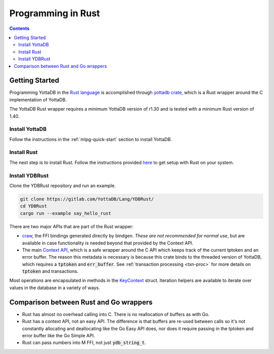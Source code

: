 .. ###############################################################
.. #                                                             #
.. # Copyright (c) 2021-2022 YottaDB LLC and/or its subsidiaries.#
.. # All rights reserved.                                        #
.. #                                                             #
.. #     This document contains the intellectual property        #
.. #     of its copyright holder(s), and is made available       #
.. #     under a license.  If you do not know the terms of       #
.. #     the license, please stop and do not read further.       #
.. #                                                             #
.. ###############################################################

=====================
Programming in Rust
=====================

.. contents::
   :depth: 5

-----------------
Getting Started
-----------------

Programming YottaDB in the `Rust language <https://www.rust-lang.org/>`_ is accomplished through `yottadb crate <https://yottadb.gitlab.io/Lang/YDBRust/yottadb/index.html>`_, which is a Rust wrapper around the C implementation of YottaDB.

The YottaDB Rust wrapper requires a minimum YottaDB version of r1.30 and is tested with a minimum Rust version of 1.40.

+++++++++++++++++
Install YottaDB
+++++++++++++++++

Follow the instructions in the :ref:`mlpg-quick-start` section to install YottaDB.

++++++++++++++
Install Rust
++++++++++++++

The next step is to install Rust. Follow the instructions provided `here <https://www.rust-lang.org/tools/install>`_ to get setup with Rust on your system.

+++++++++++++++++
Install YDBRust
+++++++++++++++++

Clone the YDBRust repository and run an example.

.. code-block:: bash

   git clone https://gitlab.com/YottaDB/Lang/YDBRust/
   cd YDBRust
   cargo run --example say_hello_rust

There are two major APIs that are part of the Rust wrapper:

* `craw <https://yottadb.gitlab.io/Lang/YDBRust/yottadb/craw/index.html>`_, the FFI bindings generated directly by bindgen. *These are not recommended for normal use*, but are available in case functionality is needed beyond that provided by the Context API.
* The main `Context API <https://yottadb.gitlab.io/Lang/YDBRust/yottadb/struct.Context.html>`_, which is a safe wrapper around the C API which keeps track of the current tptoken and an error buffer. The reason this metadata is necessary is because this crate binds to the threaded version of YottaDB, which requires a :code:`tptoken` and :code:`err_buffer`. See :ref:`transaction processing <txn-proc>` for more details on :code:`tptoken` and transactions.

Most operations are encapsulated in methods in the `KeyContext <https://yottadb.gitlab.io/Lang/YDBRust/yottadb/struct.KeyContext.html>`_ struct. Iteration helpers are available to iterate over values in the database in a variety of ways.

-----------------------------------------
Comparison between Rust and Go wrappers
-----------------------------------------

* Rust has almost no overhead calling into C. There is no reallocation of buffers as with Go.
* Rust has a context API, not an easy API. The difference is that buffers are re-used between calls so it's not constantly allocating and deallocating like the Go Easy API does, nor does it require passing in the tptoken and error buffer like the Go Simple API.
* Rust can pass numbers into M FFI, not just :code:`ydb_string_t`.
